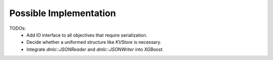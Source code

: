 Possible Implementation
-----------------------

TODOs:
  + Add IO interface to all objectives that require serialization.
  + Decide whether a uniformed structure like `KVStore` is necessary.
  + Integrate `dmlc::JSONReader` and `dmlc::JSONWriter` into `XGBoost`.
